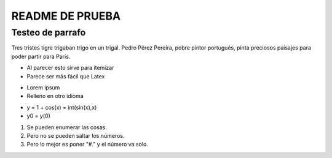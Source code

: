 ================
README DE PRUEBA
================

Testeo de parrafo
-------------

Tres tristes tigre trigaban trigo en un trigal. Pedro Pérez Pereira, pobre pintor portugués, pinta preciosos paisajes para poder partir para París.

- Al parecer esto sirve para itemizar
- Parece ser más fácil que Latex

* Lorem ipsum
* Relleno en otro idioma

+ y = 1 + cos(x) = int(sin(x),x)
+ y0 = y(0)

1. Se pueden enumerar las cosas.
2. Pero no se pueden saltar los números.
#. Pero lo mejor es poner "#." y el número va solo.




